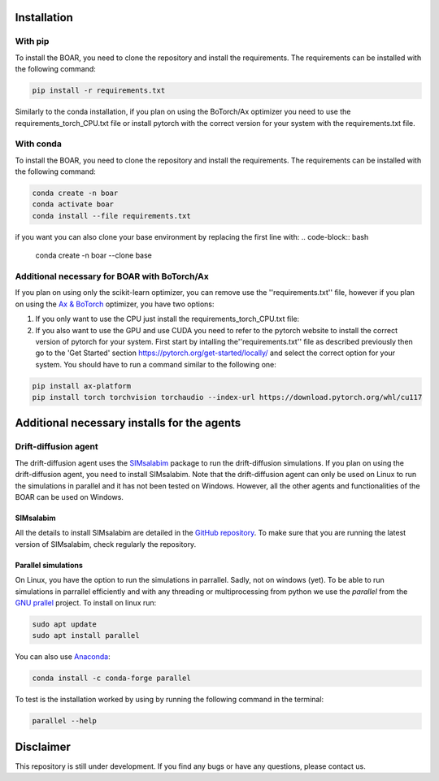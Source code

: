 Installation
================================

With pip
**********************
To install the BOAR, you need to clone the repository and install the requirements. The requirements can be installed with the following command:

.. code-block:: bash

    pip install -r requirements.txt

Similarly to the conda installation, if you plan on using the BoTorch/Ax optimizer you need to use the requirements_torch_CPU.txt file or install pytorch with the correct version for your system with the requirements.txt file.


With conda
**********************
To install the BOAR, you need to clone the repository and install the requirements. The requirements can be installed with the following command:

.. code-block:: bash

    conda create -n boar 
    conda activate boar
    conda install --file requirements.txt

if you want you can also clone your base environment by replacing the first line with:
.. code-block:: bash

    conda create -n boar --clone base


Additional necessary for BOAR with BoTorch/Ax
****************************************************************
If you plan on using only the scikit-learn optimizer, you can remove use the ''requirements.txt'' file, however if you plan on using the `Ax & BoTorch <https://ax.dev/tutorials/multiobjective_optimization.html>`_ optimizer, you have two options:

1. If you only want to use the CPU just install the requirements_torch_CPU.txt file:
2. If you also want to use the GPU and use CUDA you need to refer to the pytorch website to install the correct version of pytorch for your system. First start by intalling the''requirements.txt'' file as described previously then go to the 'Get Started' section `https://pytorch.org/get-started/locally/ <https://ax.dev/tutorials/multiobjective_optimization.html>`_ and select the correct option for your system. You should have to run a command similar to the following one:

.. code-block:: bash

    pip install ax-platform
    pip install torch torchvision torchaudio --index-url https://download.pytorch.org/whl/cu117


Additional necessary installs for the agents
============================================
Drift-diffusion agent
***********************
The drift-diffusion agent uses the `SIMsalabim <https://github.com/kostergroup/SIMsalabim>`_ package to run the drift-diffusion simulations.
If you plan on using the drift-diffusion agent, you need to install SIMsalabim. Note that the drift-diffusion agent can only be used on Linux to run the simulations in parallel and it has not been tested on Windows. However, all the other agents and functionalities of the BOAR can be used on Windows.

SIMsalabim
#######################
All the details to install SIMsalabim are detailed in the `GitHub repository <https://github.com/kostergroup/SIMsalabim>`_. To make sure that you are running the latest version of SIMsalabim, check regularly the repository.

Parallel simulations
#######################
On Linux, you have the option to run the simulations in parrallel. Sadly, not on windows (yet).
To be able to run simulations in parrallel efficiently and with any threading or multiprocessing from python we use the `parallel` from the `GNU prallel <https://www.gnu.org/software/parallel/>`_ project.
To install on linux run:

.. code-block:: bash

    sudo apt update
    sudo apt install parallel

You can also use `Anaconda <https://anaconda.org/>`_:

.. code-block:: bash

    conda install -c conda-forge parallel

To test is the installation worked by using by running the following command in the terminal:

.. code-block:: bash

    parallel --help


Disclaimer
================================
This repository is still under development. If you find any bugs or have any questions, please contact us.